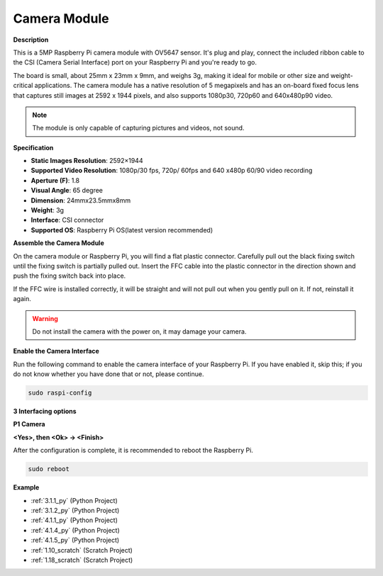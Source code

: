 .. _camera_module:

Camera Module
====================================


**Description**

.. image:: img/camera_module_pic.png
   :width: 200
   :align: center

This is a 5MP Raspberry Pi camera module with OV5647 sensor. It's plug and play, connect the included ribbon cable to the CSI (Camera Serial Interface) port on your Raspberry Pi and you're ready to go.

The board is small, about 25mm x 23mm x 9mm, and weighs 3g, making it ideal for mobile or other size and weight-critical applications. The camera module has a native resolution of 5 megapixels and has an on-board fixed focus lens that captures still images at 2592 x 1944 pixels, and also supports 1080p30, 720p60 and 640x480p90 video.

.. note:: 

   The module is only capable of capturing pictures and videos, not sound.



**Specification**

* **Static Images Resolution**: 2592×1944 
* **Supported Video Resolution**: 1080p/30 fps, 720p/ 60fps and 640 x480p 60/90 video recording 
* **Aperture (F)**: 1.8 
* **Visual Angle**: 65 degree 
* **Dimension**: 24mmx23.5mmx8mm 
* **Weight**: 3g 
* **Interface**: CSI connector 
* **Supported OS**: Raspberry Pi OS(latest version recommended) 



**Assemble the Camera Module**


On the camera module or Raspberry Pi, you will find a flat plastic connector. Carefully pull out the black fixing switch until the fixing switch is partially pulled out. Insert the FFC cable into the plastic connector in the direction shown and push the fixing switch back into place.

If the FFC wire is installed correctly, it will be straight and will not pull out when you gently pull on it. If not, reinstall it again.


.. image:: img/connect_ffc.png
.. image:: img/1.10_camera.png
   :width: 700

.. warning::

   Do not install the camera with the power on, it may damage your camera.

**Enable the Camera Interface**

Run the following command to enable the camera interface of your Raspberry Pi. If you have enabled it, skip this; if you do not know whether you have done that or not, please continue.

.. raw:: html

   <run></run>

.. code-block:: 

   sudo raspi-config

**3 Interfacing options**

.. image:: img/image282.png
   :align: center

**P1 Camera**

.. image:: img/camera_config1.png
   :align: center

**<Yes>, then <Ok> -> <Finish>**

.. image:: img/camera_config2.png
   :align: center

After the configuration is complete, it is recommended to reboot the Raspberry Pi.

.. raw:: html

   <run></run>

.. code-block:: 

   sudo reboot
   
**Example**

* :ref:`3.1.1_py` (Python Project)
* :ref:`3.1.2_py` (Python Project)
* :ref:`4.1.1_py` (Python Project)
* :ref:`4.1.4_py` (Python Project)
* :ref:`4.1.5_py` (Python Project)
* :ref:`1.10_scratch` (Scratch Project)
* :ref:`1.18_scratch` (Scratch Project)